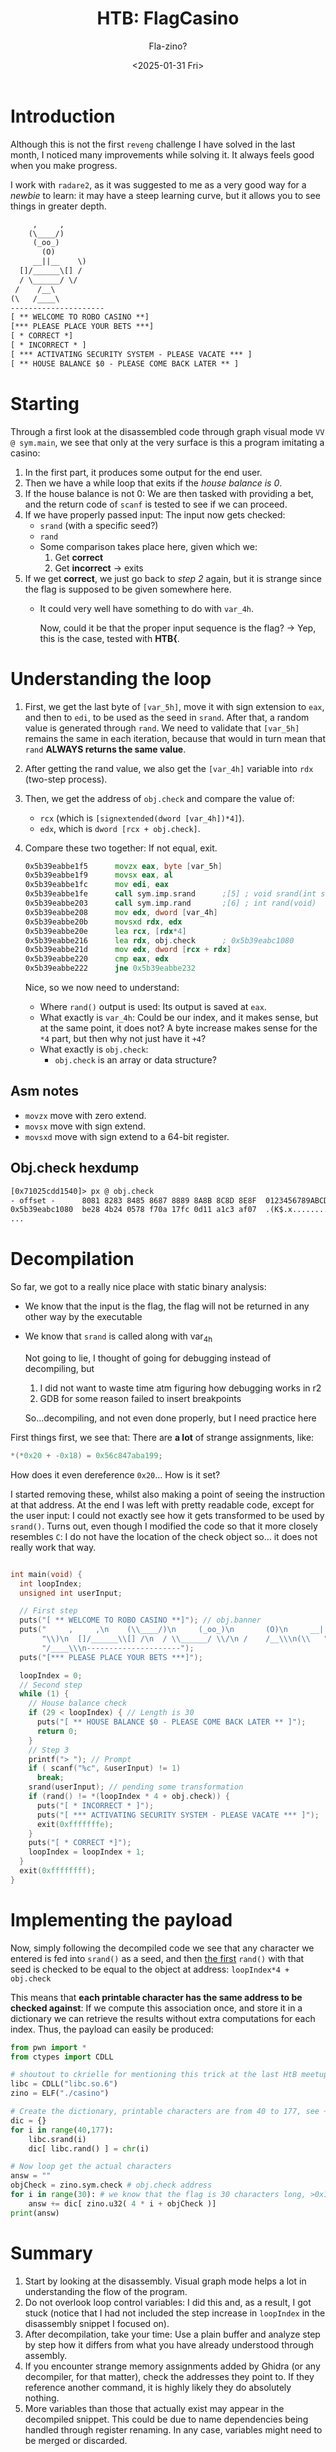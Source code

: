 #+title: HTB: FlagCasino
#+subtitle: Fla-zino?
#+date: <2025-01-31 Fri>
#+description: Walkthrough for the very easy, reverse engineering, hack the box, challenge flag casino.
#+filetags: reveng htb
* Introduction
Although this is not the first ~reveng~ challenge I have solved in the
last month, I noticed many improvements while solving it. It always
feels good when you make progress.

#+NAME: work
#+begin_note
I work with ~radare2~, as it was suggested to me as a very good way
for a /newbie/ to learn: it may have a steep learning curve, but it
allows you to see things in greater depth.
#+end_note

#+begin_src txt
     ,     ,
    (\____/)
     (_oo_)
       (O)
     __||__    \)
  []/______\[] /
  / \______/ \/
 /    /__\
(\   /____\
---------------------
[ ** WELCOME TO ROBO CASINO **]
[*** PLEASE PLACE YOUR BETS ***]
[ * CORRECT *]
[ * INCORRECT * ]
[ *** ACTIVATING SECURITY SYSTEM - PLEASE VACATE *** ]
[ ** HOUSE BALANCE $0 - PLEASE COME BACK LATER ** ]
#+end_src

* Starting
Through a first look at the disassembled code through graph visual mode
~VV @ sym.main~, we see that only at the very surface is this a program imitating a casino:
   1. In the first part, it produces some output for the end user.
   2. Then we have a while loop that exits if the /house balance is 0/.
   3. If the house balance is not 0: We are then tasked
      with providing a bet, and the return code of ~scanf~ is tested to
      see if we can proceed.
   4. If we have properly passed input: The input now gets checked:
      - ~srand~ (with a specific seed?)
      - ~rand~ 
      - Some comparison takes place here, given which we:
        1. Get *correct*
        2. Get *incorrect* -> exits
   5. If we get *correct*, we just go back to /step 2/ again, but it is strange
      since the flag is supposed to be given somewhere here.
      - It could very well have something to do with ~var_4h~.

      #+begin_note
      Now, could it be that the proper input sequence is the flag?
      -> Yep, this is the case, tested with *HTB{*.
      #+end_note

* Understanding the loop
# 0x5b39eabbe1f5
   1. First, we get the last byte of ~[var_5h]~, move it with
      sign extension to ~eax~, and then to ~edi~, to be used as the seed in
      ~srand~. After that, a random value is generated through ~rand~. We need to
      validate that ~[var_5h]~ remains the same in each iteration, because that
      would in turn mean that ~rand~ *ALWAYS returns the same value*.
   2. After getting the rand value, we also get the ~[var_4h]~ variable into
      ~rdx~ (two-step process).
   3. Then, we get the address of ~obj.check~ and compare the value of:
      - ~rcx~ (which is ~[signextended(dword [var_4h])*4]~).
      - ~edx~, which is ~dword [rcx + obj.check]~.
   4. Compare these two together: If not equal, exit.

      #+begin_src asm
            	0x5b39eabbe1f5      movzx eax, byte [var_5h]
            	0x5b39eabbe1f9      movsx eax, al
            	0x5b39eabbe1fc      mov edi, eax
            	0x5b39eabbe1fe      call sym.imp.srand      ;[5] ; void srand(int seed)
            	0x5b39eabbe203      call sym.imp.rand       ;[6] ; int rand(void)
            	0x5b39eabbe208      mov edx, dword [var_4h]
            	0x5b39eabbe20b      movsxd rdx, edx
            	0x5b39eabbe20e      lea rcx, [rdx*4]
            	0x5b39eabbe216      lea rdx, obj.check      ; 0x5b39eabc1080
            	0x5b39eabbe21d      mov edx, dword [rcx + rdx]
            	0x5b39eabbe220      cmp eax, edx
            	0x5b39eabbe222      jne 0x5b39eabbe232
      #+end_src

      Nice, so we now need to understand:
      - Where ~rand()~ output is used: Its output is saved at ~eax~.
      - What exactly is ~var_4h~: Could be our index, and it makes sense, but at the
        same point, it does not? A byte increase makes sense for the ~*4~ part, but
        then why not just have it ~+4~?
      - What exactly is ~obj.check~:
        - ~obj.check~ is an array or data structure?

** Asm notes
- ~movzx~ move with zero extend.
- ~movsx~ move with sign extend.
- ~movsxd~ move with sign extend to a 64-bit register.

** Obj.check hexdump
#+begin_src txt
[0x71025cdd1540]> px @ obj.check
- offset -      8081 8283 8485 8687 8889 8A8B 8C8D 8E8F  0123456789ABCDEF
0x5b39eabc1080  be28 4b24 0578 f70a 17fc 0d11 a1c3 af07  .(K$.x..........
...
#+end_src

* Decompilation
So far, we got to a really nice place with static binary analysis:
  - We know that the input is the flag, the flag will not be returned in any
    other way by the executable
  - We know that ~srand~ is called along with var_4h

    #+begin_note
    Not going to lie, I thought of going for debugging instead of decompiling, but
    1. I did not want to waste time atm figuring how debugging works in r2
    2. GDB for some reason failed to insert breakpoints
    So...decompiling, and not even done properly, but I need practice here
    #+end_note

  First things first, we see that: There are *a lot* of strange assignments, like:
  #+begin_src c
    ,*(*0x20 + -0x18) = 0x56c847aba199;
  #+end_src

  #+begin_note
  How does it even dereference ~0x20~... How is it set?
  #+end_note

  I started removing these, whilst also making a point of seeing the instruction
  at that address. At the end I was left with pretty readable code, except for
  the user input: I could not exactly see how it gets transformed to be used by
  ~srand()~. Turns out, even though I modified the code so that it more closely
  resembles ~C~: I do not have the location of the check object so... it does
  not really work that way. 

  #+begin_src c
      
    int main(void) {
      int loopIndex;
      unsigned int userInput;

      // First step
      puts("[ ** WELCOME TO ROBO CASINO **]"); // obj.banner
      puts("     ,     ,\n    (\\____/)\n     (_oo_)\n       (O)\n     __||__    "
           "\\)\n  []/______\\[] /\n  / \\______/ \\/\n /    /__\\\n(\\   "
           "/____\\\n---------------------");
      puts("[*** PLEASE PLACE YOUR BETS ***]");

      loopIndex = 0;
      // Second step
      while (1) {
        // House balance check
        if (29 < loopIndex) { // Length is 30
          puts("[ ** HOUSE BALANCE $0 - PLEASE COME BACK LATER ** ]");
          return 0;
        }
        // Step 3
        printf("> "); // Prompt
        if ( scanf("%c", &userInput) != 1)
          break;
        srand(userInput); // pending some transformation
        if (rand() != *(loopIndex * 4 + obj.check)) {
          puts("[ * INCORRECT * ]");
          puts("[ *** ACTIVATING SECURITY SYSTEM - PLEASE VACATE *** ]");
          exit(0xfffffffe);
        }
        puts("[ * CORRECT *]");
        loopIndex = loopIndex + 1;
      }
      exit(0xffffffff);
    }
  #+end_src

* Implementing the payload
Now, simply following the decompiled code we see that any character we
entered is fed into ~srand()~ as a seed, and then _the first_ ~rand()~ with
that seed is checked to be equal to the object at address: ~loopIndex*4 + obj.check~

This means that *each printable character has the same address to be
checked against*: If we compute this association once, and store it in
a dictionary we can retrieve the results without extra computations
for each index. Thus, the payload can easily be produced:

#+begin_src python
  from pwn import *
  from ctypes import CDLL 

  # shoutout to ckrielle for mentioning this trick at the last HtB meetup
  libc = CDLL("libc.so.6")
  zino = ELF("./casino")

  # Create the dictionary, printable characters are from 40 to 177, see ~man ascii~
  dic = {}
  for i in range(40,177):
      libc.srand(i)
      dic[ libc.rand() ] = chr(i)

  # Now loop get the actual characters
  answ = ""
  objCheck = zino.sym.check # obj.check address
  for i in range(30): # we know that the flag is 30 characters long, >0x1d
      answ += dic[ zino.u32( 4 * i + objCheck )]
  print(answ)

#+end_src

* Summary
1. Start by looking at the disassembly. Visual graph mode helps a lot in
   understanding the flow of the program.
2. Do not overlook loop control variables: I did this and, as a result,
   I got stuck (notice that I had not included the step increase in
   ~loopIndex~ in the disassembly snippet I focused on).
3. After decompilation, take your time: Use a plain buffer and
   analyze step by step how it differs from what you have already
   understood through assembly.
4. If you encounter strange memory assignments added by Ghidra (or any
   decompiler, for that matter), check the addresses they point to. If
   they reference another command, it is highly likely they do
   absolutely nothing.
5. More variables than those that actually exist may appear in the
   decompiled snippet. This could be due to name dependencies being
   handled through register renaming. In any case, variables might
   need to be merged or discarded.

Today was a rest day after an exam. I won't have much time to
polish something to publish for a while, so...

#+label:Until-we-meet-again
#+caption: Until we meet again
#+attr_html: :alt Skeletor, until we meet again
[[file:images/Summary/20250201_003217_screenshot.png]]
